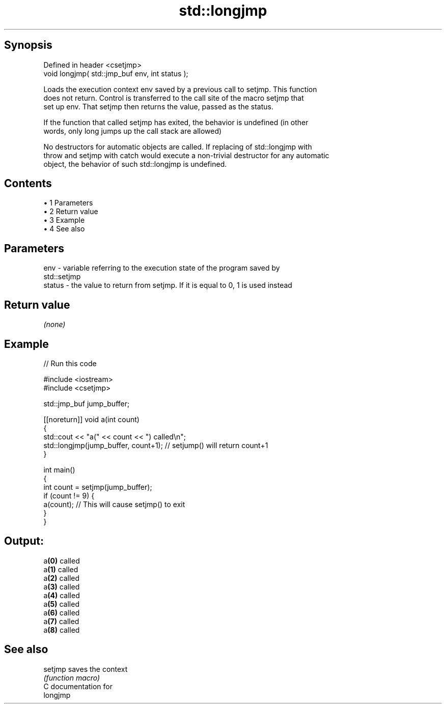 .TH std::longjmp 3 "Apr 19 2014" "1.0.0" "C++ Standard Libary"
.SH Synopsis
   Defined in header <csetjmp>
   void longjmp( std::jmp_buf env, int status );

   Loads the execution context env saved by a previous call to setjmp. This function
   does not return. Control is transferred to the call site of the macro setjmp that
   set up env. That setjmp then returns the value, passed as the status.

   If the function that called setjmp has exited, the behavior is undefined (in other
   words, only long jumps up the call stack are allowed)

   No destructors for automatic objects are called. If replacing of std::longjmp with
   throw and setjmp with catch would execute a non-trivial destructor for any automatic
   object, the behavior of such std::longjmp is undefined.

.SH Contents

     • 1 Parameters
     • 2 Return value
     • 3 Example
     • 4 See also

.SH Parameters

   env    - variable referring to the execution state of the program saved by
            std::setjmp
   status - the value to return from setjmp. If it is equal to 0, 1 is used instead

.SH Return value

   \fI(none)\fP

.SH Example

   
// Run this code

 #include <iostream>
 #include <csetjmp>

 std::jmp_buf jump_buffer;

 [[noreturn]] void a(int count)
 {
     std::cout << "a(" << count << ") called\\n";
     std::longjmp(jump_buffer, count+1);  // setjump() will return count+1
 }

 int main()
 {
     int count = setjmp(jump_buffer);
     if (count != 9) {
         a(count);  // This will cause setjmp() to exit
     }
 }

.SH Output:

 a\fB(0)\fP called
 a\fB(1)\fP called
 a\fB(2)\fP called
 a\fB(3)\fP called
 a\fB(4)\fP called
 a\fB(5)\fP called
 a\fB(6)\fP called
 a\fB(7)\fP called
 a\fB(8)\fP called

.SH See also

   setjmp saves the context
          \fI(function macro)\fP
   C documentation for
   longjmp

